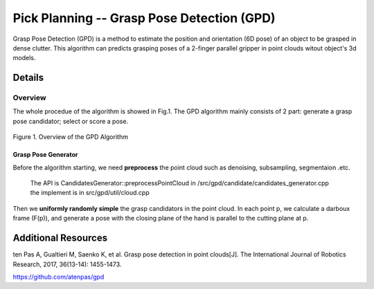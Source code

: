 ====
Pick Planning -- Grasp Pose Detection (GPD)
====
Grasp Pose Detection (GPD) is a method to estimate the position and orientation (6D pose) of an object to be grasped in dense clutter.
This algorithm can predicts grasping poses of a 2-finger parallel gripper in point clouds witout object's 3d models.

####################
Details
####################

----
Overview
----
The whole procedue of the algorithm is showed in Fig.1. The GPD algorithm mainly consists of 2 part: generate a grasp pose candidator; select or score a pose.

.. .. figure:: _static/DeepClawOverview.png
    :align: center
    :figclass: align-center

.. figure:: ./figure-GPD-overview.PNG
  :scale: 30 %
  :alt: alternate text
  :align: center
  
  Figure 1. Overview of the GPD Algorithm

&&&&
Grasp Pose Generator
&&&&
Before the algorithm starting, we need **preprocess** the point cloud such as denoising, subsampling, segmentaion .etc.

 | The API is CandidatesGenerator::preprocessPointCloud in /src/gpd/candidate/candidates_generator.cpp  
 | the implement is in src/gpd/util/cloud.cpp
 
Then we **uniformly randomly simple** the grasp candidators in the point cloud. In each point p, we calculate a darboux frame (F(p)), and generate a pose with the closing plane of the hand is parallel to the cutting plane at p.

.. figure:: ./figure-GPD-F(p).PNG 
  :scale: 30 %
  :alt: alternate text
  :align: center
  
  Figure2. (a)**Cutting plane**:the plane orthogonal to the direction of minimum principal curvature at point p; (b) Darboux frame (**F(p)**): a surface normal and two principal curvatures
  
 | The API is CandidatesGenerator::preprocessPointCloud in /src/gpd/candidate/candidates_generator.cpp  
 | the implement is in src/gpd/util/cloud.cpp
  






####################
Additional Resources
####################
ten Pas A, Gualtieri M, Saenko K, et al. Grasp pose detection in point clouds[J]. The International Journal of Robotics Research, 2017, 36(13-14): 1455-1473.

https://github.com/atenpas/gpd

